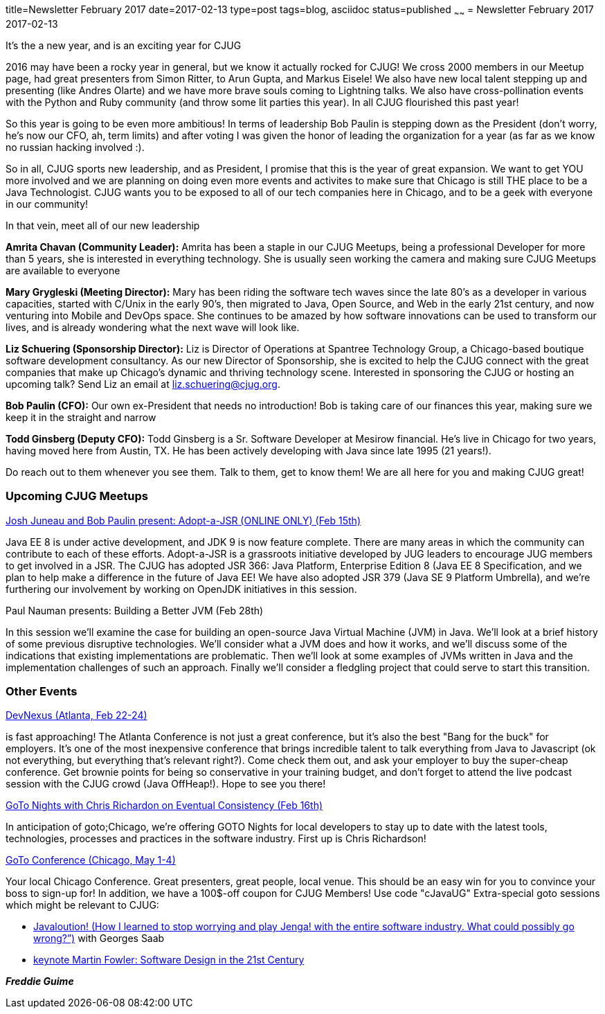title=Newsletter February 2017
date=2017-02-13
type=post
tags=blog, asciidoc
status=published
~~~~~~
= Newsletter February 2017
2017-02-13

It's the a new year, and is an exciting year for CJUG

2016 may have been a rocky year in general, but we know it actually rocked for CJUG! We cross 2000 members in our Meetup page, had great presenters from Simon Ritter, to Arun Gupta, and Markus Eisele! We also have new local talent stepping up and presenting (like Andres Olarte) and we have more brave souls coming to Lightning talks. We also have cross-pollination events with the Python and Ruby community (and throw some lit parties this year). In all CJUG flourished this past year!


So this year is going to be even more ambitious! In terms of leadership Bob Paulin is stepping down as the President (don't worry, he's now our CFO, ah, term limits) and after voting I was given the honor of leading the organization for a year (as far as we know no russian hacking involved :).


So in all, CJUG sports new leadership, and as President, I promise that this is the year of great expansion. We want to get YOU more involved and we are planning on doing even more events and activites to make sure that Chicago is still THE place to be a Java Technologist. CJUG wants you to be exposed to all of our tech companies here in Chicago, and to be a geek with everyone in our community!


In that vein, meet all of our new leadership

*Amrita Chavan (Community Leader):* Amrita has been a staple in our CJUG Meetups, being a professional Developer for more than 5 years, she is interested in everything technology. She is usually seen working the camera and making sure CJUG Meetups are available to everyone

*Mary Grygleski (Meeting Director):* Mary has been riding the software tech waves since the late 80's as a developer in various capacities, started with C/Unix in the early 90's, then migrated to Java, Open Source, and Web in the early 21st century, and now venturing into Mobile and DevOps space. She continues to be amazed by how software innovations can be used to transform our lives, and is already wondering what the next wave will look like.

*Liz Schuering (Sponsorship Director):* Liz is Director of Operations at Spantree Technology Group, a Chicago-based boutique software development consultancy. As our new Director of Sponsorship, she is excited to help the CJUG connect with the great companies that make up Chicago's dynamic and thriving technology scene. Interested in sponsoring the CJUG or hosting an upcoming talk? Send Liz an email at liz.schuering@cjug.org.

*Bob Paulin (CFO):* Our own ex-President that needs no introduction! Bob is taking care of our finances this year, making sure we keep it in the straight and narrow

*Todd Ginsberg (Deputy CFO):* Todd Ginsberg is a Sr. Software Developer at Mesirow financial. He's live in Chicago for two years, having moved here from Austin, TX. He has been actively developing with Java since late 1995 (21 years!).

Do reach out to them whenever you see them. Talk to them, get to know them! We are all here for you and making CJUG great!

=== Upcoming CJUG Meetups

link:https://www.meetup.com/ChicagoJUG/events/237330029/[Josh Juneau and Bob Paulin present: Adopt-a-JSR (ONLINE ONLY) (Feb 15th)]

Java EE 8 is under active development, and JDK 9 is now feature complete.  There are many areas in which the community can contribute to each of these efforts. Adopt-a-JSR is a grassroots initiative developed by JUG leaders to encourage JUG members to get involved in a JSR. The CJUG has adopted JSR 366: Java Platform, Enterprise Edition 8 (Java EE 8 Specification, and we plan to help make a difference in the future of Java EE! We have also adopted JSR 379 (Java SE 9 Platform Umbrella), and we’re furthering our involvement by working on OpenJDK initiatives in this session.

Paul Nauman presents: Building a Better JVM (Feb 28th)

In this session we’ll examine the case for building an open-source Java Virtual Machine (JVM) in Java. We’ll look at a brief history of some previous disruptive technologies. We’ll consider what a JVM does and how it works, and we’ll discuss some of the indications that existing implementations are problematic. Then we’ll look at some examples of JVMs written in Java and the implementation challenges of such an approach. Finally we’ll consider a fledgling project that could serve to start this transition.

=== Other Events
link:https://www.devnexus.com/s/index[DevNexus (Atlanta, Feb 22-24)]

is fast approaching! The Atlanta Conference is not just a great conference, but it's also the best "Bang for the buck" for employers. It's one of the most inexpensive conference that brings incredible talent to talk everything from Java to Javascript (ok not everything, but everything that's relevant right?). Come check them out, and ask your employer to buy the super-cheap conference. Get brownie points for being so conservative in your training budget, and don't forget to attend the live podcast session with the CJUG crowd (Java OffHeap!). Hope to see you there!


link:https://www.meetup.com/goto-nights-chicago/events/236697003/[GoTo Nights with Chris Richardon on Eventual Consistency (Feb 16th)]

In anticipation of goto;Chicago, we're offering GOTO Nights for local developers to stay up to date with the latest tools, technologies, processes and practices in the software industry. First up is Chris Richardson!


link:https://gotochgo.com/[GoTo Conference (Chicago, May 1-4)]

Your local Chicago Conference. Great presenters, great people, local venue. This should be an easy win for you to convince your boss to sign-up for! In addition, we have a 100$-off coupon for CJUG Members! Use code "cJavaUG"
Extra-special goto sessions which might be relevant to CJUG:

- link:https://gotochgo.com/2017/sessions/54[Javaloution! (How I learned to stop worrying and play Jenga! with the entire software industry. What could possibly go wrong?”)] with Georges Saab
- link:https://gotochgo.com/2017/sessions/47[keynote Martin Fowler: Software Design in the 21st Century]




*_Freddie Guime_*